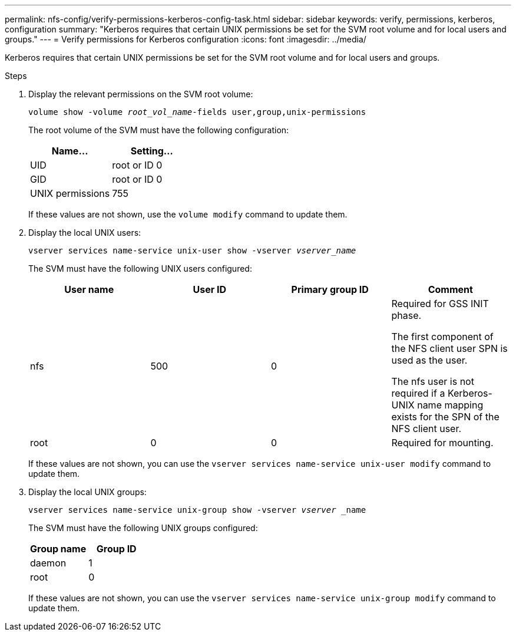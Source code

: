 ---
permalink: nfs-config/verify-permissions-kerberos-config-task.html
sidebar: sidebar
keywords: verify, permissions, kerberos, configuration
summary: "Kerberos requires that certain UNIX permissions be set for the SVM root volume and for local users and groups."
---
= Verify permissions for Kerberos configuration
:icons: font
:imagesdir: ../media/

[.lead]
Kerberos requires that certain UNIX permissions be set for the SVM root volume and for local users and groups.

.Steps

. Display the relevant permissions on the SVM root volume:
+
`volume show -volume _root_vol_name_-fields user,group,unix-permissions`
+
The root volume of the SVM must have the following configuration:
+
[options="header"]
|===
| Name...| Setting...
a|
UID
a|
root or ID 0
a|
GID
a|
root or ID 0
a|
UNIX permissions
a|
755
|===
If these values are not shown, use the `volume modify` command to update them.

. Display the local UNIX users:
+
`vserver services name-service unix-user show -vserver _vserver_name_`
+
The SVM must have the following UNIX users configured:
+
[options="header"]
|===
| User name| User ID| Primary group ID| Comment
a|
nfs
a|
500
a|
0
a|
Required for GSS INIT phase.

The first component of the NFS client user SPN is used as the user.

The nfs user is not required if a Kerberos-UNIX name mapping exists for the SPN of the NFS client user.
a|
root
a|
0
a|
0
a|
Required for mounting.
|===
If these values are not shown, you can use the `vserver services name-service unix-user modify` command to update them.

. Display the local UNIX groups:
+
`vserver services name-service unix-group show -vserver _vserver_ _name`
+
The SVM must have the following UNIX groups configured:
+
[options="header"]
|===
| Group name| Group ID
a|
daemon
a|
1
a|
root
a|
0
|===
If these values are not shown, you can use the `vserver services name-service unix-group modify` command to update them.
